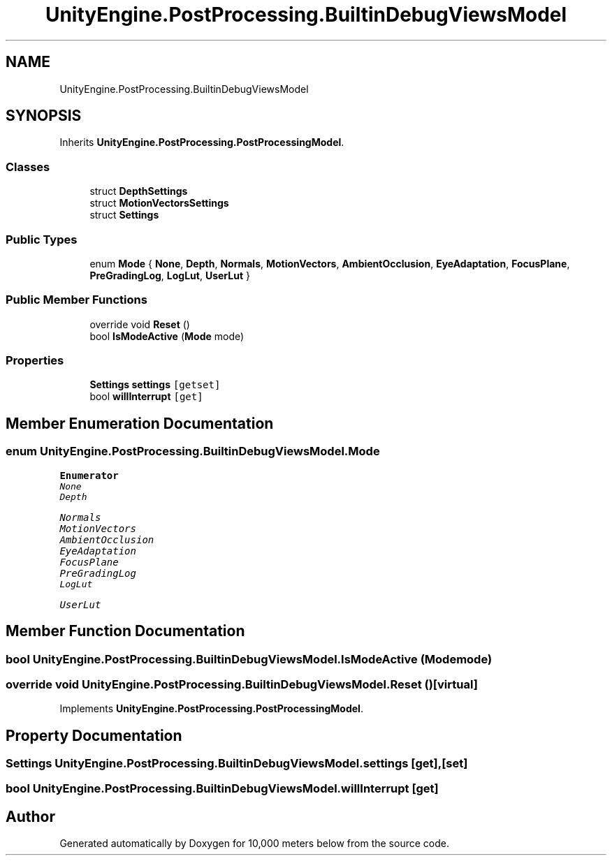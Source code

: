 .TH "UnityEngine.PostProcessing.BuiltinDebugViewsModel" 3 "Sun Dec 12 2021" "10,000 meters below" \" -*- nroff -*-
.ad l
.nh
.SH NAME
UnityEngine.PostProcessing.BuiltinDebugViewsModel
.SH SYNOPSIS
.br
.PP
.PP
Inherits \fBUnityEngine\&.PostProcessing\&.PostProcessingModel\fP\&.
.SS "Classes"

.in +1c
.ti -1c
.RI "struct \fBDepthSettings\fP"
.br
.ti -1c
.RI "struct \fBMotionVectorsSettings\fP"
.br
.ti -1c
.RI "struct \fBSettings\fP"
.br
.in -1c
.SS "Public Types"

.in +1c
.ti -1c
.RI "enum \fBMode\fP { \fBNone\fP, \fBDepth\fP, \fBNormals\fP, \fBMotionVectors\fP, \fBAmbientOcclusion\fP, \fBEyeAdaptation\fP, \fBFocusPlane\fP, \fBPreGradingLog\fP, \fBLogLut\fP, \fBUserLut\fP }"
.br
.in -1c
.SS "Public Member Functions"

.in +1c
.ti -1c
.RI "override void \fBReset\fP ()"
.br
.ti -1c
.RI "bool \fBIsModeActive\fP (\fBMode\fP mode)"
.br
.in -1c
.SS "Properties"

.in +1c
.ti -1c
.RI "\fBSettings\fP \fBsettings\fP\fC [getset]\fP"
.br
.ti -1c
.RI "bool \fBwillInterrupt\fP\fC [get]\fP"
.br
.in -1c
.SH "Member Enumeration Documentation"
.PP 
.SS "enum \fBUnityEngine\&.PostProcessing\&.BuiltinDebugViewsModel\&.Mode\fP"

.PP
\fBEnumerator\fP
.in +1c
.TP
\fB\fINone \fP\fP
.TP
\fB\fIDepth \fP\fP
.TP
\fB\fINormals \fP\fP
.TP
\fB\fIMotionVectors \fP\fP
.TP
\fB\fIAmbientOcclusion \fP\fP
.TP
\fB\fIEyeAdaptation \fP\fP
.TP
\fB\fIFocusPlane \fP\fP
.TP
\fB\fIPreGradingLog \fP\fP
.TP
\fB\fILogLut \fP\fP
.TP
\fB\fIUserLut \fP\fP
.SH "Member Function Documentation"
.PP 
.SS "bool UnityEngine\&.PostProcessing\&.BuiltinDebugViewsModel\&.IsModeActive (\fBMode\fP mode)"

.SS "override void UnityEngine\&.PostProcessing\&.BuiltinDebugViewsModel\&.Reset ()\fC [virtual]\fP"

.PP
Implements \fBUnityEngine\&.PostProcessing\&.PostProcessingModel\fP\&.
.SH "Property Documentation"
.PP 
.SS "\fBSettings\fP UnityEngine\&.PostProcessing\&.BuiltinDebugViewsModel\&.settings\fC [get]\fP, \fC [set]\fP"

.SS "bool UnityEngine\&.PostProcessing\&.BuiltinDebugViewsModel\&.willInterrupt\fC [get]\fP"


.SH "Author"
.PP 
Generated automatically by Doxygen for 10,000 meters below from the source code\&.
